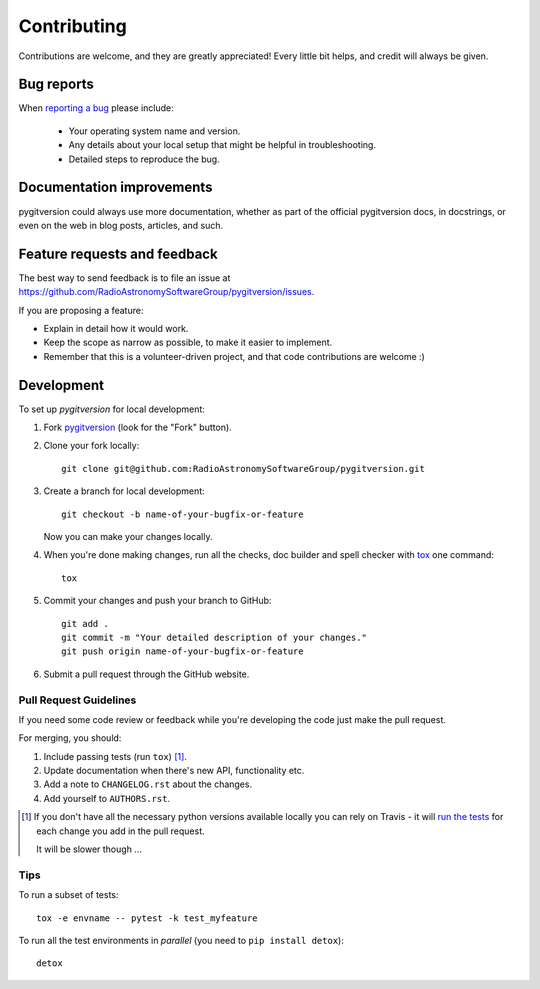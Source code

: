 ============
Contributing
============

Contributions are welcome, and they are greatly appreciated! Every
little bit helps, and credit will always be given.

Bug reports
===========

When `reporting a bug <https://github.com/RadioAstronomySoftwareGroup/pygitversion/issues>`_ please include:

    * Your operating system name and version.
    * Any details about your local setup that might be helpful in troubleshooting.
    * Detailed steps to reproduce the bug.

Documentation improvements
==========================

pygitversion could always use more documentation, whether as part of the
official pygitversion docs, in docstrings, or even on the web in blog posts,
articles, and such.

Feature requests and feedback
=============================

The best way to send feedback is to file an issue at https://github.com/RadioAstronomySoftwareGroup/pygitversion/issues.

If you are proposing a feature:

* Explain in detail how it would work.
* Keep the scope as narrow as possible, to make it easier to implement.
* Remember that this is a volunteer-driven project, and that code contributions are welcome :)

Development
===========

To set up `pygitversion` for local development:

1. Fork `pygitversion <https://github.com/RadioAstronomySoftwareGroup/pygitversion>`_
   (look for the "Fork" button).
2. Clone your fork locally::

    git clone git@github.com:RadioAstronomySoftwareGroup/pygitversion.git

3. Create a branch for local development::

    git checkout -b name-of-your-bugfix-or-feature

   Now you can make your changes locally.

4. When you're done making changes, run all the checks, doc builder and spell checker with `tox <https://tox.readthedocs.io/en/latest/install.html>`_ one command::

    tox

5. Commit your changes and push your branch to GitHub::

    git add .
    git commit -m "Your detailed description of your changes."
    git push origin name-of-your-bugfix-or-feature

6. Submit a pull request through the GitHub website.

Pull Request Guidelines
-----------------------

If you need some code review or feedback while you're developing the code just make the pull request.

For merging, you should:

1. Include passing tests (run ``tox``) [1]_.
2. Update documentation when there's new API, functionality etc.
3. Add a note to ``CHANGELOG.rst`` about the changes.
4. Add yourself to ``AUTHORS.rst``.

.. [1] If you don't have all the necessary python versions available locally you can rely on Travis - it will
       `run the tests <https://travis-ci.org/RadioAstronomySoftwareGroup/pygitversion/pull_requests>`_ for each change you add in the pull request.

       It will be slower though ...

Tips
----

To run a subset of tests::

    tox -e envname -- pytest -k test_myfeature

To run all the test environments in *parallel* (you need to ``pip install detox``)::

    detox
